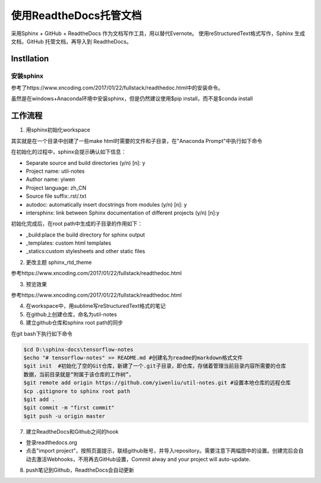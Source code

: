 使用ReadtheDocs托管文档
=======================
采用Sphinx + GitHub + ReadtheDocs 作为文档写作工具，用以替代Evernote。
使用reStructuredText格式写作，Sphinx 生成文档，GitHub 托管文档，再导入到 ReadtheDocs。

Instllation
--------------
安装sphinx
^^^^^^^^^^^
参考了https://www.xncoding.com/2017/01/22/fullstack/readthedoc.html中的安装命令。

虽然是在windows+Anaconda环境中安装sphinx，但是仍然建议使用$pip install，而不是$conda install

工作流程
----------
1. 用sphinx初始化workspace

其实就是在一个目录中创建了一些make html时需要的文件和子目录，在"Anaconda Prompt"中执行如下命令

.. code-block:: none
  :linenos:

  # 创建文档根目录
  mkdir -p /root/work/scrapy-cookbook
  cd scrapy-cookbook/
  # 可以回车按默认配置来写
  sphinx-quickstart

在初始化的过程中，sphinx会提示确认如下信息：

- Separate source and build directories (y/n) [n]: y
- Project name: util-notes
- Author name: yiwen
- Project language: zh_CN
- Source file suffix:.rst/.txt
- autodoc: automatically insert docstrings from modules (y/n) [n]: y
- intersphinx: link between Sphinx documentation of different projects (y/n) [n]:y

初始化完成后，在root path中生成的子目录的作用如下：

- _build:place the build directory for sphinx output
- _templates: custom html templates
- _statics:custom stylesheets and other static files

2. 更改主题 sphinx_rtd_theme

参考https://www.xncoding.com/2017/01/22/fullstack/readthedoc.html

3. 预览效果

参考https://www.xncoding.com/2017/01/22/fullstack/readthedoc.html

4. 在workspace中，用sublime写reStructuredText格式的笔记

5. 在github上创建仓库，命名为util-notes

6. 建立github仓库和sphinx root path的同步

在git bash下执行如下命令

.. code-block:: none

  $cd D:\sphinx-docs\tensorflow-notes
  $echo "# tensorflow-notes" >> README.md #创建名为readme的markdown格式文件
  $git init  #初始化了空的Git仓库，新建了一个.git子目录，即仓库，存储着管理当前目录内容所需要的仓库
  数据，当前目录就是“附属于该仓库的工作树”，
  $git remote add origin https://github.com/yiwenliu/util-notes.git #设置本地仓库的远程仓库
  $cp .gitignore to sphinx root path
  $git add .
  $git commit -m "first commit"
  $git push -u origin master


7. 建立ReadtheDocs和Github之间的hook

- 登录readthedocs.org
- 点击"import project"，按照页面提示，联结github账号，并导入repository。需要注意下两幅图中的设置。创建完后会自动去激活Webhooks，不用再去GitHub设置，Commit alway and your project will auto-update.

.. image:: _images/rtd-1.png

.. image:: _images/rtd-2.png

8. push笔记到Github，ReadtheDocs会自动更新